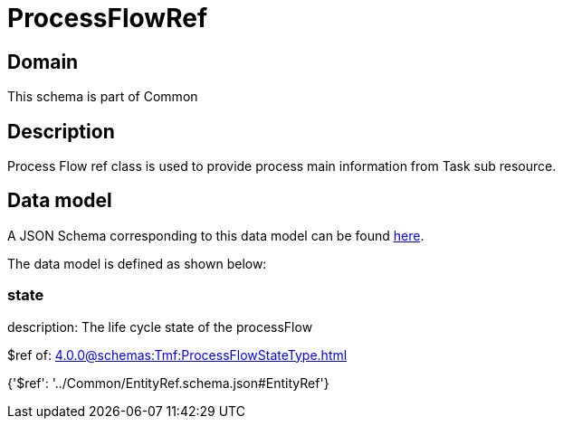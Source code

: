 = ProcessFlowRef

[#domain]
== Domain

This schema is part of Common

[#description]
== Description

Process Flow ref class is used to provide process main information from Task sub resource.


[#data_model]
== Data model

A JSON Schema corresponding to this data model can be found https://tmforum.org[here].

The data model is defined as shown below:


=== state
description: The life cycle state of the processFlow

$ref of: xref:4.0.0@schemas:Tmf:ProcessFlowStateType.adoc[]


{&#x27;$ref&#x27;: &#x27;../Common/EntityRef.schema.json#EntityRef&#x27;}